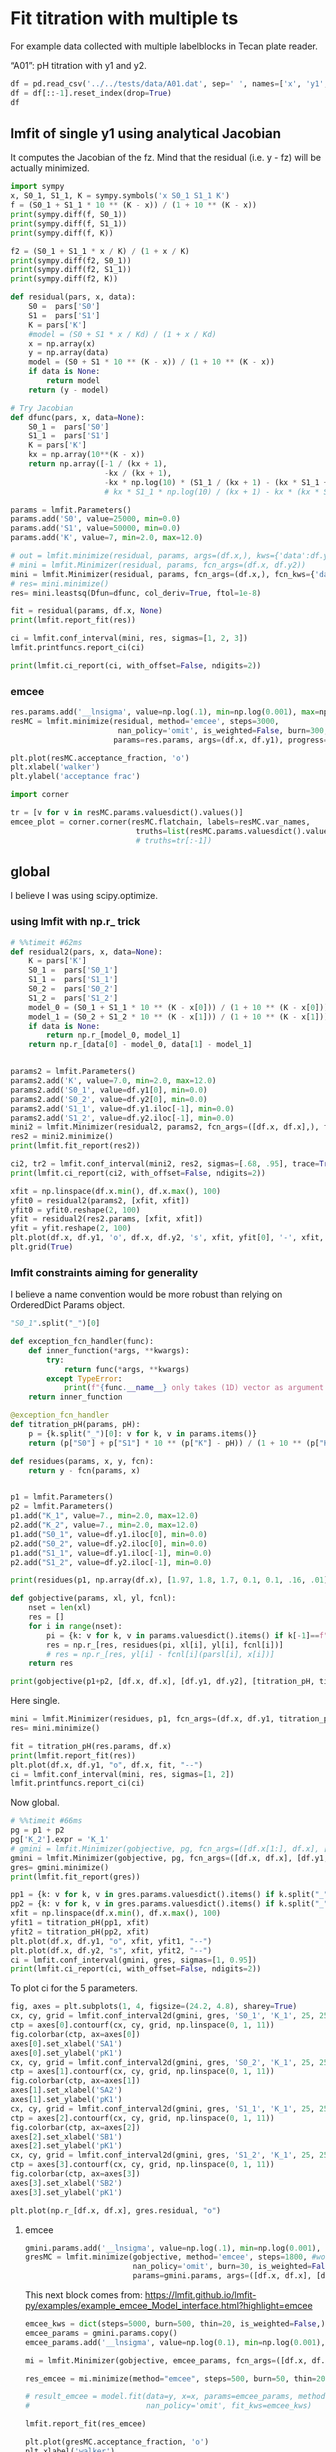 #+PROPERTY: header-args:python :kernel python3 :pandoc t
#+PROPERTY: header-args :outputs both :results output :exports both
#+OPTIONS: toc:nil num:nil

* init                                                                  :noexport:
#+begin_src python
import numpy as np
import scipy
import pandas as pd
import matplotlib.pyplot as plt
import seaborn as sb
import lmfit
#+end_src

* Fit titration with multiple ts
For example data collected with multiple labelblocks in Tecan plate reader.

“A01”: pH titration with y1 and y2.

#+begin_src python :results value
df = pd.read_csv('../../tests/data/A01.dat', sep=' ', names=['x', 'y1', 'y2'])
df = df[::-1].reset_index(drop=True)
df
#+end_src

** lmfit of single y1 using analytical Jacobian

It computes the Jacobian of the fz. Mind that the residual (i.e. y - fz) will be actually minimized.

#+begin_src python
import sympy
x, S0_1, S1_1, K = sympy.symbols('x S0_1 S1_1 K')
f = (S0_1 + S1_1 * 10 ** (K - x)) / (1 + 10 ** (K - x))
print(sympy.diff(f, S0_1))
print(sympy.diff(f, S1_1))
print(sympy.diff(f, K))
#+end_src

#+begin_src python
f2 = (S0_1 + S1_1 * x / K) / (1 + x / K)
print(sympy.diff(f2, S0_1))
print(sympy.diff(f2, S1_1))
print(sympy.diff(f2, K))
#+end_src

#+begin_src python
def residual(pars, x, data):
    S0 =  pars['S0']
    S1 =  pars['S1']
    K = pars['K']
    #model = (S0 + S1 * x / Kd) / (1 + x / Kd)
    x = np.array(x)
    y = np.array(data)
    model = (S0 + S1 * 10 ** (K - x)) / (1 + 10 ** (K - x))
    if data is None:
        return model
    return (y - model)

# Try Jacobian
def dfunc(pars, x, data=None):
    S0_1 =  pars['S0']
    S1_1 =  pars['S1']
    K = pars['K']
    kx = np.array(10**(K - x))
    return np.array([-1 / (kx + 1),
                     -kx / (kx + 1),
                     -kx * np.log(10) * (S1_1 / (kx + 1) - (kx * S1_1 + S0_1) / (kx + 1)**2)])
                     # kx * S1_1 * np.log(10) / (kx + 1) - kx * (kx * S1_1 + S0_1) * np.log(10) / (kx + 1)**2])

params = lmfit.Parameters()
params.add('S0', value=25000, min=0.0)
params.add('S1', value=50000, min=0.0)
params.add('K', value=7, min=2.0, max=12.0)

# out = lmfit.minimize(residual, params, args=(df.x,), kws={'data':df.y1})
# mini = lmfit.Minimizer(residual, params, fcn_args=(df.x, df.y2))
mini = lmfit.Minimizer(residual, params, fcn_args=(df.x,), fcn_kws={'data':df.y1})
# res= mini.minimize()
res= mini.leastsq(Dfun=dfunc, col_deriv=True, ftol=1e-8)

fit = residual(params, df.x, None)
print(lmfit.report_fit(res))

ci = lmfit.conf_interval(mini, res, sigmas=[1, 2, 3])
lmfit.printfuncs.report_ci(ci)
#+end_src

#+begin_src python
print(lmfit.ci_report(ci, with_offset=False, ndigits=2))
#+end_src

*** emcee
# :PROPERTIES:
# :header-args: :eval never-export
# :END:
#+begin_src python
res.params.add('__lnsigma', value=np.log(.1), min=np.log(0.001), max=np.log(1e4))
resMC = lmfit.minimize(residual, method='emcee', steps=3000,
                        nan_policy='omit', is_weighted=False, burn=300, thin=1,
                       params=res.params, args=(df.x, df.y1), progress=True)
#+end_src

#+begin_src python :file ../_static/emcee-01.png
plt.plot(resMC.acceptance_fraction, 'o')
plt.xlabel('walker')
plt.ylabel('acceptance frac')
#+end_src

#+begin_src python :file ../_static/emcee-02.png
import corner

tr = [v for v in resMC.params.valuesdict().values()]
emcee_plot = corner.corner(resMC.flatchain, labels=resMC.var_names,
                            truths=list(resMC.params.valuesdict().values()))
                            # truths=tr[:-1])
#+end_src

** global
I believe I was using scipy.optimize.

*** using lmfit with np.r_ trick

#+begin_src python
# %%timeit #62ms
def residual2(pars, x, data=None):
    K = pars['K']
    S0_1 =  pars['S0_1']
    S1_1 =  pars['S1_1']
    S0_2 =  pars['S0_2']
    S1_2 =  pars['S1_2']
    model_0 = (S0_1 + S1_1 * 10 ** (K - x[0])) / (1 + 10 ** (K - x[0]))
    model_1 = (S0_2 + S1_2 * 10 ** (K - x[1])) / (1 + 10 ** (K - x[1]))
    if data is None:
        return np.r_[model_0, model_1]
    return np.r_[data[0] - model_0, data[1] - model_1]


params2 = lmfit.Parameters()
params2.add('K', value=7.0, min=2.0, max=12.0)
params2.add('S0_1', value=df.y1[0], min=0.0)
params2.add('S0_2', value=df.y2[0], min=0.0)
params2.add('S1_1', value=df.y1.iloc[-1], min=0.0)
params2.add('S1_2', value=df.y2.iloc[-1], min=0.0)
mini2 = lmfit.Minimizer(residual2, params2, fcn_args=([df.x, df.x],), fcn_kws={'data': [df.y1, df.y2]})
res2 = mini2.minimize()
print(lmfit.fit_report(res2))

ci2, tr2 = lmfit.conf_interval(mini2, res2, sigmas=[.68, .95], trace=True)
print(lmfit.ci_report(ci2, with_offset=False, ndigits=2))
#+end_src

#+begin_src python :file ../_static/glmfit_np.r_.png
xfit = np.linspace(df.x.min(), df.x.max(), 100)
yfit0 = residual2(params2, [xfit, xfit])
yfit0 = yfit0.reshape(2, 100)
yfit = residual2(res2.params, [xfit, xfit])
yfit = yfit.reshape(2, 100)
plt.plot(df.x, df.y1, 'o', df.x, df.y2, 's', xfit, yfit[0], '-', xfit, yfit[1], '-', xfit, yfit0[0], '--', xfit, yfit0[1], '--')
plt.grid(True)
#+end_src

*** lmfit constraints aiming for generality
I believe a name convention would be more robust than relying on OrderedDict Params object.

#+begin_src python :results value
"S0_1".split("_")[0]
#+end_src

#+begin_src python
def exception_fcn_handler(func):
    def inner_function(*args, **kwargs):
        try:
            return func(*args, **kwargs)
        except TypeError:
            print(f"{func.__name__} only takes (1D) vector as argument besides lmfit.Parameters.")
    return inner_function

@exception_fcn_handler
def titration_pH(params, pH):
    p = {k.split("_")[0]: v for k, v in params.items()}
    return (p["S0"] + p["S1"] * 10 ** (p["K"] - pH)) / (1 + 10 ** (p["K"] - pH))

def residues(params, x, y, fcn):
    return y - fcn(params, x)


p1 = lmfit.Parameters()
p2 = lmfit.Parameters()
p1.add("K_1", value=7., min=2.0, max=12.0)
p2.add("K_2", value=7., min=2.0, max=12.0)
p1.add("S0_1", value=df.y1.iloc[0], min=0.0)
p2.add("S0_2", value=df.y2.iloc[0], min=0.0)
p1.add("S1_1", value=df.y1.iloc[-1], min=0.0)
p2.add("S1_2", value=df.y2.iloc[-1], min=0.0)

print(residues(p1, np.array(df.x), [1.97, 1.8, 1.7, 0.1, 0.1, .16, .01], titration_pH))

def gobjective(params, xl, yl, fcnl):
    nset = len(xl)
    res = []
    for i in range(nset):
        pi = {k: v for k, v in params.valuesdict().items() if k[-1]==f"{i+1}"}
        res = np.r_[res, residues(pi, xl[i], yl[i], fcnl[i])]
        # res = np.r_[res, yl[i] - fcnl[i](parsl[i], x[i])]
    return res

print(gobjective(p1+p2, [df.x, df.x], [df.y1, df.y2], [titration_pH, titration_pH]))
#+end_src

Here single.

#+begin_src python :file ../_static/glmfit0.png
mini = lmfit.Minimizer(residues, p1, fcn_args=(df.x, df.y1, titration_pH, ))
res= mini.minimize()

fit = titration_pH(res.params, df.x)
print(lmfit.report_fit(res))
plt.plot(df.x, df.y1, "o", df.x, fit, "--")
ci = lmfit.conf_interval(mini, res, sigmas=[1, 2])
lmfit.printfuncs.report_ci(ci)
#+end_src
Now global.

#+begin_src python :file ../_static/glmfit1.png
# %%timeit #66ms
pg = p1 + p2
pg['K_2'].expr = 'K_1'
# gmini = lmfit.Minimizer(gobjective, pg, fcn_args=([df.x[1:], df.x], [df.y1[1:], df.y2], [titration_pH, titration_pH]))
gmini = lmfit.Minimizer(gobjective, pg, fcn_args=([df.x, df.x], [df.y1, df.y2], [titration_pH, titration_pH]))
gres= gmini.minimize()
print(lmfit.fit_report(gres))

pp1 = {k: v for k, v in gres.params.valuesdict().items() if k.split("_")[1]==f"{1}"}
pp2 = {k: v for k, v in gres.params.valuesdict().items() if k.split("_")[1]==f"{2}"}
xfit = np.linspace(df.x.min(), df.x.max(), 100)
yfit1 = titration_pH(pp1, xfit)
yfit2 = titration_pH(pp2, xfit)
plt.plot(df.x, df.y1, "o", xfit, yfit1, "--")
plt.plot(df.x, df.y2, "s", xfit, yfit2, "--")
ci = lmfit.conf_interval(gmini, gres, sigmas=[1, 0.95])
print(lmfit.ci_report(ci, with_offset=False, ndigits=2))
#+end_src
To plot ci for the 5 parameters.

#+begin_src python :file ../_static/glmfit2.png
fig, axes = plt.subplots(1, 4, figsize=(24.2, 4.8), sharey=True)
cx, cy, grid = lmfit.conf_interval2d(gmini, gres, 'S0_1', 'K_1', 25, 25)
ctp = axes[0].contourf(cx, cy, grid, np.linspace(0, 1, 11))
fig.colorbar(ctp, ax=axes[0])
axes[0].set_xlabel('SA1')
axes[0].set_ylabel('pK1')
cx, cy, grid = lmfit.conf_interval2d(gmini, gres, 'S0_2', 'K_1', 25, 25)
ctp = axes[1].contourf(cx, cy, grid, np.linspace(0, 1, 11))
fig.colorbar(ctp, ax=axes[1])
axes[1].set_xlabel('SA2')
axes[1].set_ylabel('pK1')
cx, cy, grid = lmfit.conf_interval2d(gmini, gres, 'S1_1', 'K_1', 25, 25)
ctp = axes[2].contourf(cx, cy, grid, np.linspace(0, 1, 11))
fig.colorbar(ctp, ax=axes[2])
axes[2].set_xlabel('SB1')
axes[2].set_ylabel('pK1')
cx, cy, grid = lmfit.conf_interval2d(gmini, gres, 'S1_2', 'K_1', 25, 25)
ctp = axes[3].contourf(cx, cy, grid, np.linspace(0, 1, 11))
fig.colorbar(ctp, ax=axes[3])
axes[3].set_xlabel('SB2')
axes[3].set_ylabel('pK1')
#+end_src


#+begin_src python :file ../_static/glmfit3.png
plt.plot(np.r_[df.x, df.x], gres.residual, "o")
#+end_src

**** emcee
# :PROPERTIES:
# :header-args: :eval never-export
# :END:
#+begin_src python
gmini.params.add('__lnsigma', value=np.log(.1), min=np.log(0.001), max=np.log(2))
gresMC = lmfit.minimize(gobjective, method='emcee', steps=1800, #workers=8,
                        nan_policy='omit', burn=30, is_weighted=False, #thin=20,
                        params=gmini.params, args=([df.x, df.x], [df.y1, df.y2], [titration_pH, titration_pH]), progress=True)

#+end_src


This next block comes from: https://lmfit.github.io/lmfit-py/examples/example_emcee_Model_interface.html?highlight=emcee

#+begin_src python
emcee_kws = dict(steps=5000, burn=500, thin=20, is_weighted=False,)
emcee_params = gmini.params.copy()
emcee_params.add('__lnsigma', value=np.log(0.1), min=np.log(0.001), max=np.log(2.0))

mi = lmfit.Minimizer(gobjective, emcee_params, fcn_args=([df.x, df.x], [df.y1, df.y2], [titration_pH, titration_pH]))

res_emcee = mi.minimize(method="emcee", steps=500, burn=50, thin=20, is_weighted=False)
#+end_src


#+begin_src python
# result_emcee = model.fit(data=y, x=x, params=emcee_params, method='emcee',
#                          nan_policy='omit', fit_kws=emcee_kws)

lmfit.report_fit(res_emcee)
#+end_src


#+begin_src python :file ../_static/emcee-11.png
plt.plot(gresMC.acceptance_fraction, 'o')
plt.xlabel('walker')
plt.ylabel('acceptance frac')
#+end_src


#+begin_src python :file ../_static/emcee-12.png
import corner

tr = [v for v in gresMC.params.valuesdict().values()]
emcee_plot = corner.corner(gresMC.flatchain, labels=gresMC.var_names,
                            # truths=list(gresMC.params.valuesdict().values()))
                            truths=tr[:-1])
#+end_src

#+begin_src python
lmfit.report_fit(gresMC.params)
#+end_src


#+begin_src python :eval never-export
highest_prob = np.argmax(gresMC.lnprob)
hp_loc = np.unravel_index(highest_prob, gresMC.lnprob.shape)
mle_soln = gresMC.chain[hp_loc]
for i, par in enumerate(pg):
    pg[par].value = mle_soln[i]

print('\nMaximum Likelihood Estimation from emcee       ')
print('-------------------------------------------------')
print('Parameter  MLE Value   Median Value   Uncertainty')
fmt = '  {:5s}  {:11.5f} {:11.5f}   {:11.5f}'.format
for name, param in pg.items():
    print(fmt(name, param.value, gresMC.params[name].value,
              gresMC.params[name].stderr))
#+end_src


#+begin_src python
print('\nError estimates from emcee:')
print('------------------------------------------------------')
print('Parameter  -2sigma  -1sigma   median  +1sigma  +2sigma')

for name in pg.keys():
    quantiles = np.percentile(gresMC.flatchain[name],
                              [2.275, 15.865, 50, 84.135, 97.275])
    median = quantiles[2]
    err_m2 = quantiles[0] - median
    err_m1 = quantiles[1] - median
    err_p1 = quantiles[3] - median
    err_p2 = quantiles[4] - median
    fmt = '  {:5s}   {:8.4f} {:8.4f} {:8.4f} {:8.4f} {:8.4f}'.format
    print(fmt(name, err_m2, err_m1, median, err_p1, err_p2))
#+end_src

*** bootstrap con pandas

#+begin_src python :eval never-export
%%timeit
for i in range(100):
    tdf = pd.DataFrame([(j, i) for i in range(7) for j in range(2)]).sample(14, replace=True, ignore_index=False)
    df1 = df[["x", "y1"]].iloc[np.array(tdf[tdf[0]==0][1])]
    df2 = df[["x", "y2"]].iloc[np.array(tdf[tdf[0]==1][1])]
#+end_src


#+begin_src python
# %%timeit
def idx_sample(npoints):
    tidx = []
    for i in range(npoints):
        tidx.append((np.random.randint(2), np.random.randint(7)))
    idx1 = []
    idx2 = []
    for t in tidx:
        if t[0] == 0:
            idx1.append(t[1])
        elif t[0] == 1:
            idx2.append(t[1])
        else:
            raise Exception("Must never occur")
    return idx1, idx2

for i in range(100):
    idx1, idx2 = idx_sample(14)
    df1 = df[["x", "y1"]].iloc[idx1].sort_values(by="x", ascending=False).reset_index(drop=True)
    df2 = df[["x", "y2"]].iloc[idx2].sort_values(by="x", ascending=False).reset_index(drop=True)
#+end_src


#+begin_src python
# %%timeit  #5-6 s for nboot=7 now 0.4s
n_points = len(df)
nboot=199
np.random.seed(5)
best = lmfit.minimize(gobjective, pg, args=([df.x[1:], df.x], [df.y1[1:], df.y2], [titration_pH, titration_pH]))
nb = {k: [] for k in best.params.keys()}

for i in range(nboot):
    idx1, idx2 = idx_sample(13)
    df1 = df[["x", "y1"]].iloc[idx1].sort_values(by="x", ascending=False).reset_index(drop=True)
    df2 = df[["x", "y2"]].iloc[idx2].sort_values(by="x", ascending=False).reset_index(drop=True)
    # boot_idxs = np.random.randint(0, n_points, n_points)
    # df2 = df.iloc[boot_idxs]
    # df2=df2.sort_values(by="x", ascending=False).reset_index(drop=True)
    # # df2.reset_index(drop=True, inplace=True)
    # boot_idxs = np.random.randint(0, n_points, n_points)
    # df3 = df.iloc[boot_idxs]
    # # df3.reset_index(drop=True, inplace=True)
    # df3=df3.sort_values(by="x", ascending=False).reset_index(drop=True)
    try:
        out = lmfit.minimize(gobjective, best.params,
                             args=([df1.x, df2.x], [df1.y1, df2.y2], [titration_pH, titration_pH]),
                             calc_covar=False, method="leastsq", nan_policy="omit",  scale_covar=False)
        for k,v in out.params.items():
            nb[k].append(v.value)
    except:
        print(df1)
        print(df2)

# print(nb)
#+end_src


#+begin_src python :results value
np.quantile(nb["K_1"],[0.025, 0.5, 0.975])
#+end_src

#+begin_src python :file ../_static/bs_pd_f1.png
sb.kdeplot(data=nb, x="K_1", y="S1_2")
#+end_src


#+begin_src python :file ../_static/bs_pd_f2.png
# nb.drop("K_2", axis=1, inplace=True)
with sb.axes_style("darkgrid"):
    g = sb.PairGrid(pd.DataFrame(nb), diag_sharey=False, vars=["K_1", "S1_1", "S1_2"])
    g.map_upper(plt.hexbin, bins='log', gridsize=20, cmap="Blues", mincnt=2)
    g.map_lower(sb.kdeplot, cmap="viridis_r", fill=True)
    g.map_diag(sb.histplot, kde=True)
#+end_src


#+begin_src python :file ../_static/bs_pd_f3.png
sb.violinplot(data=nb, x="K_1", split=True)
#+end_src


#+begin_src python :file ../_static/bs_pd_f4.png
g = sb.jointplot(y="S1_2", x="K_1", data=nb, marker="+", s=25, marginal_kws=dict(bins=25, fill=False, kde=True), color="#2075AA", marginal_ticks=True, height=5, ratio=2)
g.plot_joint(sb.kdeplot, color="r", zorder=0, levels=5)
#+end_src


#+begin_src python :file ../_static/bs_pd_f5.png
g = sb.JointGrid(data=nb, x="K_1", y="S1_2")
g.plot_joint(sb.histplot)
g.plot_marginals(sb.boxplot)
#+end_src


#+begin_src python :file ../_static/bs_pd_f6.png
f, (ax_box, ax_hist) = plt.subplots(2, sharex=True, gridspec_kw={"height_ratios": (.25, .75)})

sb.histplot(data=nb, x="K_1", kde=True, ax=ax_hist)

sb.boxplot(x="K_1", data=nb, whis=[2.5, 97.5], ax=ax_box)
sb.stripplot(x="K_1", data=nb, color=".3", alpha=0.2, ax=ax_box)
ax_box.set(xlabel='')
f.tight_layout()
# ax = sb.violinplot(x="K_1", data=nb, inner=None, color="r")
#+end_src


#+begin_src python :file ../_static/bs_pd_f7.png
import corner

g = corner.corner(pd.DataFrame(nb)[["K_1", "S1_1", "S1_2"]], labels=list(nb.keys()))
#+end_src

*** using R

#+begin_src R :session "global"
d <- read.table("../../tests/data/A01.dat")
fit = nls(V2 ~ (SB + SA * 10 **(pK - V1))/ (1 + 10 ** (pK - V1)), start = list(SB=3e4, SA=3e5, pK=7), data=d)
summary(fit)
set.seed(4)
#+end_src

#+begin_src R :session "global"
confint(fit)
#+end_src

#+begin_src R :session "global"
fz <- function(x, SA1, SB1, SA2, SB2, pK){
  y1 <- (SB1 + SA1 * 10 **(pK - x))/ (1 + 10 ** (pK - x))
  y2 <- (SB2 + SA2 * 10 **(pK - x))/ (1 + 10 ** (pK - x))
  return(rbind(y1,y2))
}
##fitg = nls(rbind(V2, V3) ~ fz(V1, SA1, SB1, SA2, SB2, pK),         start = list(SB1=3e4, SA1=3e5, SB2=3e4, SA2=3e5, pK=7), data=d)
##fitg = nls(c(V2, V3) ~ c((SB1 + SA1 * 10 **(pK - V1))/ (1 + 10 ** (pK - V1)), (SB2 + SA2 * 10 **(pK - V1))/ (1 + 10 ** (pK - V1))),         start = list(SB1=3e4, SA1=3e5, SB2=3e4, SA2=3e5, pK=7), data=d)

#+end_src

https://stats.stackexchange.com/questions/44246/nls-curve-fitting-of-nested-shared-parameters

#+begin_src R :session "global"
library("nlstools")
n1 <- length(d$V2)
n2 <- length(d$V3)

# separate fits:
fit1 = nls(V2 ~ (SB1 + SA1 * 10 **(pK - V1))/ (1 + 10 ** (pK - V1)),
           start = list(SB1=3e4, SA1=3e5, pK=7), data=d)
fit2 = nls(V3 ~ (SB2 + SA2 * 10 **(pK - V1))/ (1 + 10 ** (pK - V1)),
           start = list(SB2=3e4, SA2=3e5, pK=7), data=d)

#set up stacked variables:
## y <- c(y1,y2); x <- c(x1,x2)
y <- c(d$V2,d$V3)

lcon1 <- rep(c(1,0), c(n1,n2))
lcon2 <- rep(c(0,1), c(n1,n2))
mcon1 <- lcon1
mcon2 <- lcon2

# combined fit with common 'c' parameter, other parameters separate
fitg = nls(y ~ mcon1*(SB1 + SA1 * 10 **(pK - V1))/ (1 + 10 ** (pK - V1)) + mcon2*(SB2 + SA2 * 10 **(pK - V1))/ (1 + 10 ** (pK - V1)),
       start = list(SB1=3e4, SA1=3e5, SB2=3e4, SA2=3e5, pK=7), data=d)

confint2(fitg)
confint2(fit1)
confint2(fit2)
#+end_src

#+begin_src R :session "global"
nlstools::confint2(fitg)
#+end_src

#+begin_src R :results graphics file :session "global" :file ../_static/gR_fit1.png
nlstools::plotfit(fit2)
#+end_src

#+begin_src R :session "global"
nlstools::overview(fitg)
#+end_src

#+begin_src R :session "global"
nlstools::test.nlsResiduals(nlstools::nlsResiduals(fitg))
#+end_src

#+begin_src R :results graphics file :session "global" :file ../_static/gR_fit2.png
plot(nlstools::nlsResiduals(fitg))
## plot(nlsResiduals(fitg))
#+end_src

#+begin_src R :results graphics file :session "global" :file ../_static/gR_fit3.png
plot(nlstools::nlsConfRegions(fit))
#+end_src

#+begin_src R :results graphics file :session "global" :file ../_static/gR_fit4.png
plot(nlstools::nlsContourRSS(fit))
#+end_src

#+begin_src R :results graphics file :session "global" :file ../_static/gR_fit5.png
library(nlstools)
nb = nlsBoot(fit, niter=999)
plot(nb)
#+end_src

#+begin_src R :results graphics file :session "global" :file ../_static/gR_fit6.png
plot(nb, type="boxplot")
#+end_src

#+begin_src R :results output :exports both :session "global"
summary(nb)
#+end_src


#+begin_src R :results graphics file :session "global" :file ../_static/gR_fit7.png
plot(nlsJack(fit))
#+end_src

#+begin_src R :session "global"
summary(nlsJack(fit))
#+end_src

*** lmfit.Model

It took 9 vs 5 ms.
It is not possible to do global fitting. In the documentation it is stressed the need to convert the output of the residue to be 1D vectors.

#+begin_src python
mod = lmfit.models.ExpressionModel("(SB + SA * 10**(pK-x)) / (1 + 10**(pK-x))")
result = mod.fit(np.array(df.y1), x=np.array(df.x), pK=7, SB=7e3, SA=10000)
print(result.fit_report())
#+end_src

#+begin_src python :file ../_static/lmodel1.png
plt.plot(df.x, df.y1, 'o')
plt.plot(df.x, result.init_fit, '--', label='initial fit')
plt.plot(df.x, result.best_fit, '-', label='best fit')
plt.legend()
#+end_src

#+begin_src python
print(result.ci_report())
#+end_src

which is faster but still I failed to find the way to global fitting.

#+begin_src python
def tit_pH(x, S0, S1, K):
    return (S0 + S1 * 10 ** (K - x)) / (1 + 10 ** (K - x))

tit_model1 = lmfit.Model(tit_pH, prefix="ds1_")
tit_model2 = lmfit.Model(tit_pH, prefix="ds2_")
print(f'parameter names: {tit_model1.param_names}')
print(f'parameter names: {tit_model2.param_names}')
print(f'independent variables: {tit_model1.independent_vars}')
print(f'independent variables: {tit_model2.independent_vars}')

tit_model1.set_param_hint('K', value=7.0, min=2.0, max=12.0)
tit_model1.set_param_hint('S0', value=df.y1[0], min=0.0)
tit_model1.set_param_hint('S1', value=df.y1.iloc[-1], min=0.0)
tit_model2.set_param_hint('K', value=7.0, min=2.0, max=12.0)
tit_model2.set_param_hint('S0', value=df.y1[0], min=0.0)
tit_model2.set_param_hint('S1', value=df.y1.iloc[-1], min=0.0)
pars1 = tit_model1.make_params()
pars2 = tit_model2.make_params()
# gmodel = tit_model1 + tit_model2
# result = gmodel.fit(df.y1 + df.y2, pars, x=df.x)
res1 = tit_model1.fit(df.y1, pars1, x=df.x)
res2 = tit_model2.fit(df.y2, pars2, x=df.x)
print(res1.fit_report())
print(res2.fit_report())
#+end_src


#+begin_src python :file ../_static/lmodel2.png
xfit_delta = (df.x.max() - df.x.min()) / 100
xfit = np.arange(df.x.min() - xfit_delta, df.x.max() + xfit_delta, xfit_delta)
dely1 = res1.eval_uncertainty(x=xfit) * 1
dely2 = res2.eval_uncertainty(x=xfit) * 1
best_fit1 = res1.eval(x=xfit)
best_fit2 = res2.eval(x=xfit)
plt.plot(df.x, df.y1, "o")
plt.plot(df.x, df.y2, "o")
plt.plot(xfit, best_fit1,"-.")
plt.plot(xfit, best_fit2,"-.")
plt.fill_between(xfit, best_fit1 - dely1, best_fit1 + dely1, color='#FEDCBA', alpha=0.5)
plt.fill_between(xfit, best_fit2 - dely2, best_fit2 + dely2, color='#FEDCBA', alpha=0.5)
#+end_src

Please mind the difference in the uncertainty between the 2 label blocks.

#+begin_src python
def tit_pH2(x, S0_1, S0_2, S1_1, S1_2, K):
    y1 = (S0_1 + S1_1 * 10 **(K - x)) / (1 + 10 **(K - x))
    y2 = (S0_2 + S1_2 * 10 **(K - x)) / (1 + 10 **(K - x))
    # return y1, y2
    return np.r_[y1, y2]

tit_model = lmfit.Model(tit_pH2)
tit_model.set_param_hint('K', value=7.0, min=2.0, max=12.0)
tit_model.set_param_hint('S0_1', value=df.y1[0], min=0.0)
tit_model.set_param_hint('S0_2', value=df.y2[0], min=0.0)
tit_model.set_param_hint('S1_1', value=df.y1.iloc[-1], min=0.0)
tit_model.set_param_hint('S1_2', value=df.y2.iloc[-1], min=0.0)
pars = tit_model.make_params()
# res = tit_model.fit([df.y1, df.y2], pars, x=df.x)
res = tit_model.fit(np.r_[df.y1, df.y2], pars, x=df.x)
print(res.fit_report())
#+end_src

#+begin_src python
dely = res.eval_uncertainty(x=xfit)
# res.plot() # this return error because of the global fit
#+end_src

#+begin_src python :file ../_static/lmodel_H04.png
def fit_pH(fp):
    df = pd.read_csv(fp)
    def tit_pH(x, SA, SB, pK):
        return (SB + SA * 10 ** (pK - x)) / (1 + 10 ** (pK - x))
    mod = lmfit.Model(tit_pH)
    pars = mod.make_params(SA=10000, SB=7e3, pK=7)
    result = mod.fit(df.y2, pars, x=df.x)
    return result, df.y2, df.x, mod

# r,y,x,model = fit_pH("/home/dati/ibf/IBF/Database/Random mutag results/Liasan-analyses/2016-05-19/2014-02-20/pH/dat/C12.dat")
r,y,x,model = fit_pH("../../tests/data/H04.dat")
xfit = np.linspace(x.min(),x.max(),50)
dely = r.eval_uncertainty(x=xfit) * 1
best_fit = r.eval(x=xfit)
plt.plot(x, y, "o")
plt.plot(xfit, best_fit,"-.")
plt.fill_between(xfit, best_fit-dely,
                 best_fit+dely, color='#FEDCBA', alpha=0.5)
r.conf_interval(sigmas=[2])
print(r.ci_report(with_offset=False, ndigits=2))
#+end_src


#+begin_src python :file ../_static/lmodel4.png
g = r.plot()
#+end_src

#+begin_src python
print(r.ci_report())
#+end_src

#+begin_src python
emcee_kws = dict(steps=2000, burn=500, thin=2, is_weighted=False,
                 progress=False)
emcee_params = r.params.copy()
emcee_params.add('__lnsigma', value=np.log(0.1), min=np.log(0.001), max=np.log(2000.0))
result_emcee = model.fit(data=y, x=x, params=emcee_params, method='emcee',
                         nan_policy='omit', fit_kws=emcee_kws)

lmfit.report_fit(result_emcee)
#+end_src

#+begin_src python :file ../_static/lmodel5.png
result_emcee.plot_fit()
#+end_src

#+begin_src python :file ../_static/lmodel6.png
emcee_corner = corner.corner(result_emcee.flatchain, labels=result_emcee.var_names,
                             truths=list(result_emcee.params.valuesdict().values()))
#+end_src

#+begin_src python
highest_prob = np.argmax(result_emcee.lnprob)
hp_loc = np.unravel_index(highest_prob, result_emcee.lnprob.shape)
mle_soln = result_emcee.chain[hp_loc]
print("\nMaximum Likelihood Estimation (MLE):")
print('----------------------------------')
for ix, param in enumerate(emcee_params):
    print(f"{param}: {mle_soln[ix]:.3f}")

quantiles = np.percentile(result_emcee.flatchain['pK'], [2.28, 15.9, 50, 84.2, 97.7])
print(f"\n\n1 sigma spread = {0.5 * (quantiles[3] - quantiles[1]):.3f}")
print(f"2 sigma spread = {0.5 * (quantiles[4] - quantiles[0]):.3f}")
#+end_src

** TODO See also this tutorial
https://www.astro.rug.nl/software/kapteyn/kmpfittutorial.html

*** TODO jackknife to auto-reject
*** TODO uncertainty estimate
* Example 2P Cl–ratio
** using lmfit.model
#+begin_src python :file ../_static/ratio2P-lmodel1.png
def fit_Rcl(fp):
    df = pd.read_table(fp)
    def R_Cl(cl, R0, R1, Kd):
        return (R1 * cl + R0 * Kd)/(Kd + cl)
    mod = lmfit.Model(R_Cl)
    pars = mod.make_params(R0=0.8, R1=0.05, Kd=10)
    result = mod.fit(df.R, pars, cl=df.cl)
    return result, df.R, df.cl, mod

r,y,x,model = fit_Rcl("../../tests/data/ratio2P.txt")
xfit = np.linspace(x.min(),x.max(),50)
dely = r.eval_uncertainty(cl=xfit) * 3
best_fit = r.eval(cl=xfit)
plt.plot(x, y, "o")
plt.grid()
plt.plot(xfit, best_fit,"-.")
plt.fill_between(xfit, best_fit-dely,
                 best_fit+dely, color='#FEDCBA', alpha=0.5)
r.conf_interval(sigmas=[2])
print(r.ci_report(with_offset=False, ndigits=2))
#+end_src

#+begin_src python
emcee_kws = dict(steps=3000, burn=300, thin=2, is_weighted=False,
                 progress=False)
emcee_params = r.params.copy()
emcee_params.add('__lnsigma', value=np.log(0.1), min=np.log(0.000001), max=np.log(2000.0))
result_emcee = model.fit(data=y, cl=x, params=emcee_params, method='emcee',
                         nan_policy='omit', fit_kws=emcee_kws)
#+end_src

#+begin_src python
lmfit.report_fit(result_emcee)
#+end_src

#+begin_src python :file ../_static/ratio2P-lmodel2.png
emcee_corner = corner.corner(result_emcee.flatchain, labels=result_emcee.var_names,
                             truths=list(result_emcee.params.valuesdict().values()))
#+end_src

#+begin_src python
highest_prob = np.argmax(result_emcee.lnprob)
hp_loc = np.unravel_index(highest_prob, result_emcee.lnprob.shape)
mle_soln = result_emcee.chain[hp_loc]
print("\nMaximum Likelihood Estimation (MLE):")
print('----------------------------------')
for ix, param in enumerate(emcee_params):
    print(f"{param}: {mle_soln[ix]:.3f}")

quantiles = np.percentile(result_emcee.flatchain['Kd'], [2.28, 15.9, 50, 84.2, 97.7])
print(f"\n\n1 sigma spread = {0.5 * (quantiles[3] - quantiles[1]):.3f}")
print(f"2 sigma spread = {0.5 * (quantiles[4] - quantiles[0]):.3f}")
#+end_src

** using R
#+begin_src  R :session "global"
d <- read.delim("../../tests/data/ratio2P.txt")
fitr = nls(R ~ (R1 * cl + R0 * Kd)/(Kd + cl), start = list(R0=0.8, R1=0.05, Kd=10), data=d)
nlstools::overview(fitr)
#+end_src

#+begin_src R :session "global"
nlstools::test.nlsResiduals(nlstools::nlsResiduals(fitr))
#+end_src

#+begin_src R :results graphics file :session "global" :file ../_static/ratio2P_R1.png
plot(nlstools::nlsResiduals(fitr))
#+end_src

#+begin_src R :results graphics file :session "global" :file ../_static/ratio2P_R2.png
plot(nlstools::nlsConfRegions(fitr))
#+end_src

#+begin_src R :results graphics file :session "global" :file ../_static/ratio2P_R3.png
plot(nlstools::nlsContourRSS(fitr))
#+end_src

#+begin_src R :results graphics file :session "global" :file ../_static/ratio2P_R4.png
library(nlstools)
set.seed(4)
nb = nlsBoot(fitr, niter=999)
plot(nb)
#+end_src

#+begin_src R :results graphics file :session "global" :file ../_static/ratio2P_R5.png
plot(nb, type="boxplot")
#+end_src

#+begin_src R :results output :exports both :session "global"
summary(nb)
#+end_src

#+begin_src R :results graphics file :session "global" :file ../_static/ratio2P_R6.png
plot(nlsJack(fitr))
#+end_src

#+begin_src R :session "global"
summary(nlsJack(fitr))
#+end_src

* Old scripts
** =fit_titration.py=

- input ← csvtable and note _file
  - csvtable
  #+begin_src ditaa :exports results :file ../_static/csvtable.png
  	+--------+-----+---+---+---+-----+
  	| lambda | A01 | . | . | . | H12 |
  	+--------+-----+---+---+---+-----+
  	|  500   |  .  | . | . | . |  .  |
  	|   .    |  .  | . | . | . |  .  |
  	|   .    |  .  | . | . | . |  .  |
  	|   .    |  .  | . | . | . |  .  |
  	|  650   |  .  | . | . | . |  .  |
  	+--------+-----+---+---+---+-----+
  #+end_src

  - note _file
  #+begin_src ditaa :exports results :file ../_static/note_file.png
  	+-----+----+----+-----+
  	|well | pH | Cl | mut |
  	+-----+----+----+-----+
  	| A01 | .  | .  |  .  |
  	|  .  | .  | .  |  .  |
  	|  .  | .  | .  |  .  |
  	| H12 | .  | .  |  .  |
  	+-----+----+----+-----+
  #+end_src

- output → pK spK and pdf of analysis


It is a unique script for pK and Cl and various methods:

    1. svd
    2. bands
    3. single lambda

and bootstrapping



I do not know how to unittest
TODO

    - average spectra
    - join spectra ['B', 'E', 'F']
    - compute band integral (or sums)

** =fit_titration_global.py=

A script for fitting tuples (y1, y2) of values for each concentration (x). It uses lmfit confint and bootstrap.

- input ← x y1 y2 (file)
  - file
  #+begin_src ditaa :exports results :file ../_static/file.png
  	+------+----+----+
  	| conc | y1 | y2 |
  	+------+----+----+
  	|  .   | .  | .  |
  	|  .   | .  | .  |
  	|  .   | .  | .  |
  	+------+----+----+
  #+end_src

- output →
  - params: K SA1 SB1 SA2 SB2
  - fit.png
  - correl.png

It uses lmfit confint and bootstrap. In global fit the best approach was using lmfit without bootstrap.

#+begin_src bash :eval never
     for i in *.dat; do gfit $i png2 --boot 99 > png2/$i.txt; done
#+end_src

** IBF database uses

Bash scripts (probably moved into prtecan) for:
- =fit_titration_global.py=
  - [[../../src/clophfit/old/bash/fit.tecan]]
  - [[../../src/clophfit/old/bash/fit.tecan.cl]]
- =fit_titration.py=
  #+begin_src sh :eval never
  cd 2014-xx-xx

  (prparser) pr.enspire *.csv

  fit_titration.py meas/Copy_daniele00_893_A.csv A02_37_note.csv -d fit/37C | tee fit/svd_Copy_daniele00_893_A_A02_37_note.txt

  w_ave.sh > pKa.txt

  head pKa??/pKa.txt >> Readme.txt


  # fluorimeter data
  ls > list
  merge.py list
  fit_titration *.csv fluo_note
  #+end_src

see: [[file:/home/dati/ibf/IBF/Database/Data and protocols_Liaisan/library after Omnichange mutagenesis/Readme_howto.txt]]
